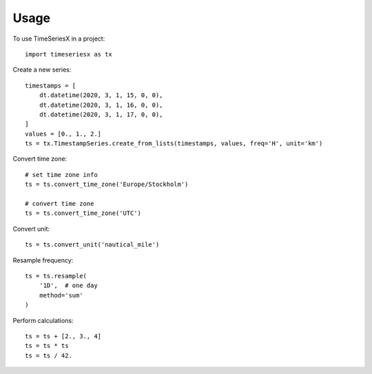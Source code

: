 =====
Usage
=====

To use TimeSeriesX in a project::

    import timeseriesx as tx


Create a new series::

    timestamps = [
        dt.datetime(2020, 3, 1, 15, 0, 0),
        dt.datetime(2020, 3, 1, 16, 0, 0),
        dt.datetime(2020, 3, 1, 17, 0, 0),
    ]
    values = [0., 1., 2.]
    ts = tx.TimestampSeries.create_from_lists(timestamps, values, freq='H', unit='km')


Convert time zone::

    # set time zone info
    ts = ts.convert_time_zone('Europe/Stockholm')

    # convert time zone
    ts = ts.convert_time_zone('UTC')


Convert unit::

    ts = ts.convert_unit('nautical_mile')

Resample frequency::

    ts = ts.resample(
        '1D',  # one day
        method='sum'
    )


Perform calculations::

    ts = ts + [2., 3., 4]
    ts = ts * ts
    ts = ts / 42.
